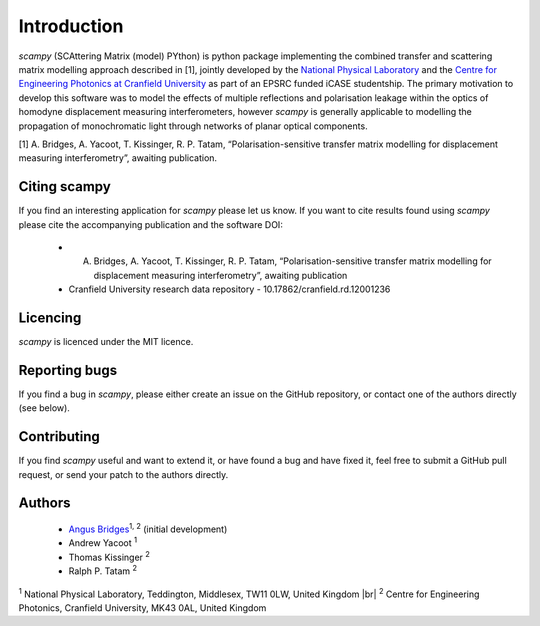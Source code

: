 .. |br| raw:: html

    <br />

Introduction 
============

`scampy` (SCAttering Matrix (model) PYthon) is python package implementing the combined transfer and scattering matrix
modelling approach described in [1], jointly developed by the `National
Physical Laboratory <https://www.npl.co.uk/>`_ and the `Centre for Engineering
Photonics at Cranfield University
<https://openoptics.info/>`_ as part of
an EPSRC funded iCASE studentship. The primary motivation to develop this
software was to model the effects of multiple reflections and polarisation
leakage within the optics of homodyne displacement measuring interferometers,
however `scampy` is generally applicable to modelling the propagation of
monochromatic light through networks of planar optical components.

[1] A. Bridges, A. Yacoot, T. Kissinger, R. P. Tatam, “Polarisation-sensitive transfer matrix modelling for displacement measuring interferometry”, awaiting publication.

Citing scampy
------------

If you find an interesting application for `scampy` please let us know. If you
want to cite results found using `scampy` please cite the accompanying
publication and the software DOI:

    * A. Bridges, A. Yacoot, T. Kissinger, R. P. Tatam, “Polarisation-sensitive transfer matrix modelling for displacement measuring interferometry”, awaiting publication
    * Cranfield University research data repository - 10.17862/cranfield.rd.12001236

Licencing
---------

`scampy` is licenced under the MIT licence. 

Reporting bugs
--------------

If you find a bug in `scampy`, please either create an issue on the GitHub
repository, or contact one of the authors directly (see below).

Contributing
------------

If you find `scampy` useful and want to extend it, or have found a bug and have
fixed it, feel free to submit a GitHub pull request, or send your patch to the
authors directly.

Authors
-------

    * `Angus Bridges <https://github.com/AngusBridges>`_:sup:`1, 2` (initial development) 
    * Andrew Yacoot :sup:`1`
    * Thomas Kissinger :sup:`2`
    * Ralph P. Tatam :sup:`2`

:sup:`1` National Physical Laboratory, Teddington, Middlesex, TW11 0LW, United Kingdom |br|
:sup:`2` Centre for Engineering Photonics, Cranfield University, MK43 0AL, United Kingdom